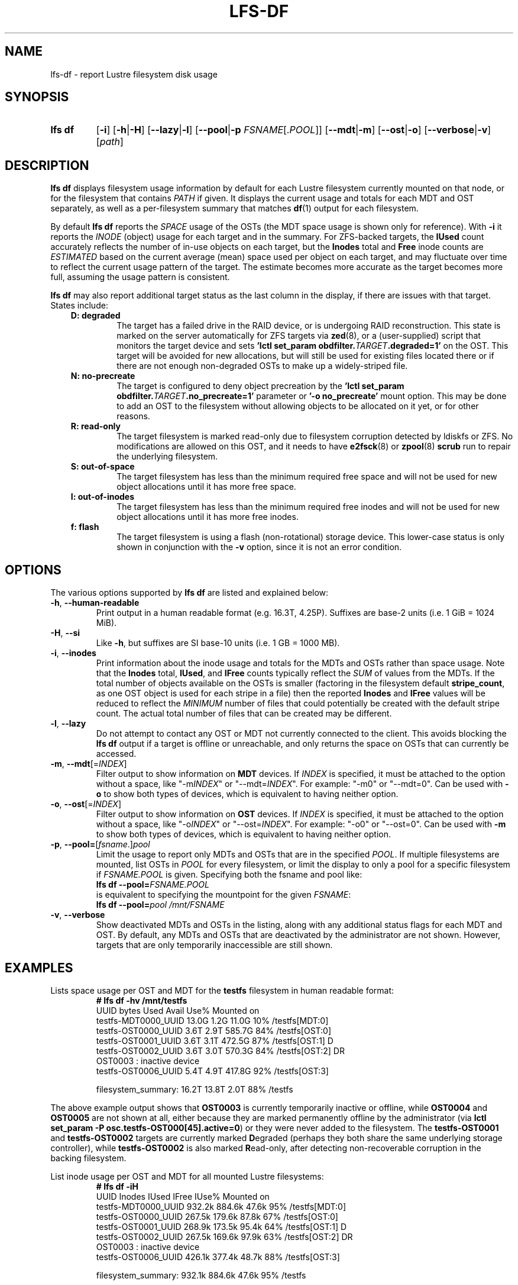 .TH LFS-DF 1 2024-08-15 Lustre "Lustre User Utilities"
.SH NAME
lfs-df \- report Lustre filesystem disk usage
.SH SYNOPSIS
.SY "lfs df"
.RB [ -i ]
.RB [ -h | -H ]
.RB [ --lazy | -l ]
.RB [ --pool | -p
.IR FSNAME [. POOL ]]
.RB [ --mdt | -m ]
.RB [ --ost | -o ]
.RB [ --verbose | -v ]
.RI [ path ]
.YS
.SH DESCRIPTION
.B lfs df
displays filesystem usage information by default for each Lustre
filesystem currently mounted on that node, or for the filesystem
that contains
.I PATH
if given. It displays the current usage and totals for each MDT and
OST separately, as well as a per-filesystem summary that matches
.BR df (1)
output for each filesystem.
.PP
By default
.B lfs df
reports the
.I SPACE
usage of the OSTs (the MDT space usage is shown only for reference).  With
.B -i
it reports the
.I INODE
(object) usage for each target and in the summary.  For ZFS-backed
targets, the
.B IUsed
count accurately reflects the number of in-use objects on each target,
but the
.B Inodes
total and
.B Free
inode counts are
.I ESTIMATED
based on the current average (mean) space used per object on each target,
and may fluctuate over time to reflect the current usage pattern of
the target.  The estimate becomes more accurate as the target becomes
more full, assuming the usage pattern is consistent.
.PP
.B lfs df
may also report additional target status as the last column in the
display, if there are issues with that target.  States include:
.RS 0.3i
.TP
.B D: degraded
The target has a failed drive in the RAID device, or is undergoing
RAID reconstruction.  This state is marked on the server automatically
for ZFS targets via
.BR zed (8),
or a (user-supplied) script that monitors the target device and sets
.BI "'lctl set_param obdfilter." TARGET ".degraded=1'"
on the OST.  This target will be avoided for new allocations, but
will still be used for existing files located there or if there are
not enough non-degraded OSTs to make up a widely-striped file.
.TP
.B N: no-precreate
The target is configured to deny object precreation by the
.BI "'lctl set_param obdfilter." TARGET ".no_precreate=1'"
parameter or
.B '-o no_precreate'
mount option.  This may be done to add an OST to the filesystem without
allowing objects to be allocated on it yet, or for other reasons.
.TP
.B R: read-only
The target filesystem is marked read-only due to filesystem
corruption detected by ldiskfs or ZFS.  No modifications are
allowed on this OST, and it needs to have
.BR e2fsck (8)
or
.BR zpool (8) " scrub"
run to repair the underlying filesystem.
.TP
.B S: out-of-space
The target filesystem has less than the minimum required free space and
will not be used for new object allocations until it has more free space.
.TP
.B I: out-of-inodes
The target filesystem has less than the minimum required free inodes and
will not be used for new object allocations until it has more free inodes.
.TP
.B f: flash
The target filesystem is using a flash (non-rotational) storage device.
This lower-case status is only shown in conjunction with the
.B -v
option, since it is not an error condition.
.RE
.SH OPTIONS
The various options supported by
.B lfs df
are listed and explained below:
.TP
.BR -h ", " --human-readable
Print output in a human readable format (e.g. 16.3T, 4.25P).
Suffixes are base-2 units (i.e. 1 GiB = 1024 MiB).
.TP
.BR -H ", " --si
Like
.BR -h ,
but suffixes are SI base-10 units (i.e. 1 GB = 1000 MB).
.TP
.BR -i ", " --inodes
Print information about the inode usage and totals for the MDTs and
OSTs rather than space usage.  Note that the
.B Inodes
total,
.BR IUsed ,
and
.B IFree
counts typically reflect the
.I SUM
of values from the MDTs.  If the total number of objects available
on the OSTs is smaller (factoring in the filesystem default
.BR stripe_count ,
as one OST object is used for each stripe in a file)
then the reported
.B Inodes
and
.B IFree
values will be reduced to reflect the
.I MINIMUM
number of files that could potentially be created with the default
stripe count.  The actual total number of files that can be created
may be different.
.TP
.BR -l ", " --lazy
Do not attempt to contact any OST or MDT not currently connected to
the client.  This avoids blocking the
.B lfs df
output if a target is offline or unreachable, and only returns the
space on OSTs that can currently be accessed.
.TP
.BR -m ", " --mdt "[="\fIINDEX\fR]
Filter output to show information on
.B MDT
devices. If
.I INDEX
is specified, it must be attached to the option without a space, like "-m\fIINDEX\fR" or "--mdt=\fIINDEX\fR".
For example: "-m0" or "--mdt=0".
Can be used with
.BR -o
to show both types of devices, which is equivalent to having neither option.
.TP
.BR -o ", " --ost "[="\fIINDEX\fR]
Filter output to show information on
.B OST
devices. If
.I INDEX
is specified, it must be attached to the option without a space, like "-o\fIINDEX\fR" or "--ost=\fIINDEX\fR".
For example: "-o0" or "--ost=0".
Can be used with
.BR -m
to show both types of devices, which is equivalent to having neither option.
.TP
.BR -p ", " --pool= [ \fIfsname\fR .] \fIpool\fR
Limit the usage to report only MDTs and OSTs that are in the specified
.IR POOL .
If multiple filesystems are mounted, list OSTs in
.I POOL
for every filesystem, or limit the display to only a pool for a
specific filesystem if
.I FSNAME.POOL
is given.  Specifying both the fsname and pool like:
.br
.BI "lfs df --pool=" FSNAME.POOL
.br
is equivalent to specifying the mountpoint for the given
.IR FSNAME :
.br
.BI "lfs df --pool=" "pool /mnt/FSNAME"
.TP
.BR -v ", " --verbose
Show deactivated MDTs and OSTs in the listing, along with any
additional status flags for each MDT and OST.  By default, any
MDTs and OSTs that are deactivated by the administrator are not shown.
However, targets that are only temporarily inaccessible are still shown.
.SH EXAMPLES
Lists space usage per OST and MDT for the
.B testfs
filesystem in human readable format:
.RS
.EX
.B # lfs df -hv /mnt/testfs
UUID                 bytes  Used   Avail Use% Mounted on
testfs-MDT0000_UUID  13.0G  1.2G   11.0G  10% /testfs[MDT:0]
testfs-OST0000_UUID   3.6T  2.9T  585.7G  84% /testfs[OST:0]
testfs-OST0001_UUID   3.6T  3.1T  472.5G  87% /testfs[OST:1] D
testfs-OST0002_UUID   3.6T  3.0T  570.3G  84% /testfs[OST:2] DR
OST0003           : inactive device
testfs-OST0006_UUID   5.4T  4.9T  417.8G  92% /testfs[OST:3]
.P
filesystem_summary:  16.2T 13.8T    2.0T  88% /testfs
.EE
.RE
.PP
The above example output shows that
.B OST0003
is currently temporarily inactive or offline, while
.B OST0004
and
.B OST0005
are not shown at all, either because they are marked permanently offline
by the administrator (via
.BR "lctl set_param -P osc.testfs-OST000[45].active=0" )
or they were never added to the filesystem.  The
.B testfs-OST0001
and
.B testfs-OST0002
targets are currently marked
.BR D egraded
(perhaps they both share the same underlying storage controller),
while
.B testfs-OST0002
is also marked
.BR R ead-only,
after detecting non-recoverable corruption in the backing filesystem.
.PP
List inode usage per OST and MDT for all mounted Lustre filesystems:
.RS
.EX
.B # lfs df -iH
UUID                Inodes  IUsed  IFree IUse% Mounted on
testfs-MDT0000_UUID 932.2k 884.6k  47.6k  95% /testfs[MDT:0]
testfs-OST0000_UUID 267.5k 179.6k  87.8k  67% /testfs[OST:0]
testfs-OST0001_UUID 268.9k 173.5k  95.4k  64% /testfs[OST:1] D
testfs-OST0002_UUID 267.5k 169.6k  97.9k  63% /testfs[OST:2] DR
OST0003           : inactive device
testfs-OST0006_UUID 426.1k 377.4k  48.7k  88% /testfs[OST:3]
.P
filesystem_summary: 932.1k 884.6k  47.6k  95% /testfs
.EE
.RE
.PP
List space usage for only the
.B ssd
pool of the
.B testfs
filesystem:
.RS
.EX
.B # lfs df --pool ssd /mnt/testfs
.EE
.RE
.PP
List all MDTs and OSTs for the
.B testfs
filesystem, even if not currently connected:
.RS
.EX
.B # lfs df -v /mnt/testfs
.EE
.RE
.PP
List space usage for only OST index 1 of the
.B testfs
filesystem:
.RS
.EX
.B # lfs df -o1 /mnt/testfs
.EE
.RE
.SH AVAILABILITY
.B lfs df
is part of the
.BR lustre (7)
filesystem package since release 1.4.0
.\" Added in commit 1.3.4-1130-g113303973e
.SH SEE ALSO
.BR lfs (1),
.BR lustre (7)
